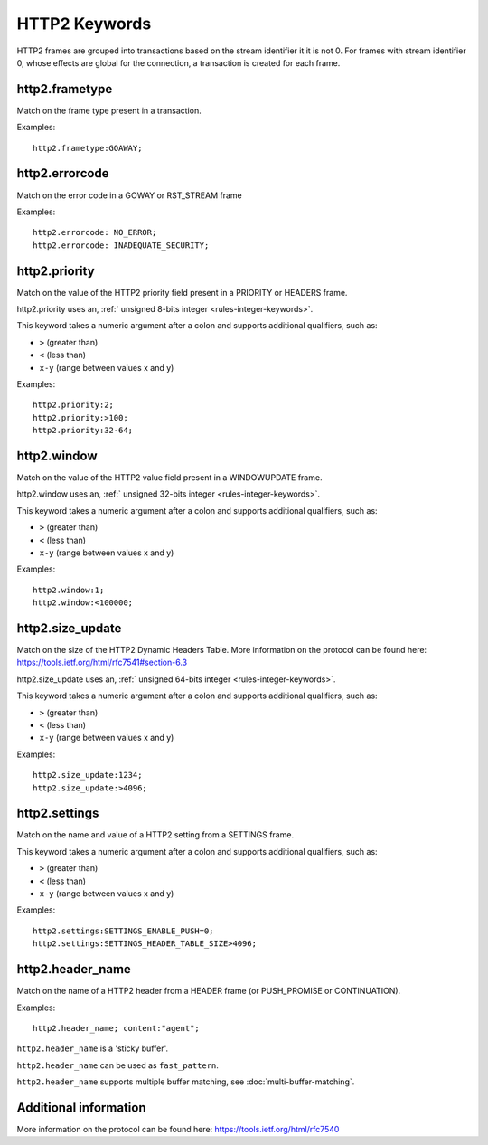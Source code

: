 HTTP2 Keywords
==============

HTTP2 frames are grouped into transactions based on the stream identifier it it is not 0.
For frames with stream identifier 0, whose effects are global for the connection, a transaction is created for each frame.


http2.frametype
---------------

Match on the frame type present in a transaction.

Examples::

  http2.frametype:GOAWAY;


http2.errorcode
---------------

Match on the error code in a GOWAY or RST_STREAM frame

Examples::

  http2.errorcode: NO_ERROR;
  http2.errorcode: INADEQUATE_SECURITY;


http2.priority
--------------

Match on the value of the HTTP2 priority field present in a PRIORITY or HEADERS frame.

http2.priority uses an, :ref:` unsigned 8-bits integer <rules-integer-keywords>`.

This keyword takes a numeric argument after a colon and supports additional qualifiers, such as:

* ``>`` (greater than)
* ``<`` (less than)
* ``x-y`` (range between values x and y)

Examples::

  http2.priority:2;
  http2.priority:>100;
  http2.priority:32-64;


http2.window
------------

Match on the value of the HTTP2 value field present in a WINDOWUPDATE frame.

http2.window uses an, :ref:` unsigned 32-bits integer <rules-integer-keywords>`.

This keyword takes a numeric argument after a colon and supports additional qualifiers, such as:

* ``>`` (greater than)
* ``<`` (less than)
* ``x-y`` (range between values x and y)

Examples::

  http2.window:1;
  http2.window:<100000;


http2.size_update
-----------------

Match on the size of the HTTP2 Dynamic Headers Table.
More information on the protocol can be found here:
`<https://tools.ietf.org/html/rfc7541#section-6.3>`_

http2.size_update uses an, :ref:` unsigned 64-bits integer <rules-integer-keywords>`.

This keyword takes a numeric argument after a colon and supports additional qualifiers, such as:

* ``>`` (greater than)
* ``<`` (less than)
* ``x-y`` (range between values x and y)

Examples::

  http2.size_update:1234;
  http2.size_update:>4096;


http2.settings
--------------

Match on the name and value of a HTTP2 setting from a SETTINGS frame.

This keyword takes a numeric argument after a colon and supports additional qualifiers, such as:

* ``>`` (greater than)
* ``<`` (less than)
* ``x-y`` (range between values x and y)

Examples::

  http2.settings:SETTINGS_ENABLE_PUSH=0;
  http2.settings:SETTINGS_HEADER_TABLE_SIZE>4096;

http2.header_name
-----------------

Match on the name of a HTTP2 header from a HEADER frame (or PUSH_PROMISE or CONTINUATION).

Examples::

  http2.header_name; content:"agent";

``http2.header_name`` is a 'sticky buffer'.

``http2.header_name`` can be used as ``fast_pattern``.

``http2.header_name`` supports multiple buffer matching, see :doc:`multi-buffer-matching`.

Additional information
----------------------

More information on the protocol can be found here:
`<https://tools.ietf.org/html/rfc7540>`_
